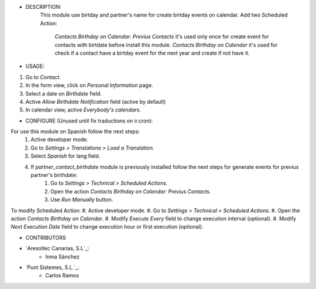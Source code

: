 - DESCRIPTION:
    This module use birtday and partner's name for
    create birtday events on calendar.
    Add two Scheduled Action: 
        *Contacts Birthday on Calendar: Previus Contacts* it's used only once for create event for contacts with birtdate before install this module.
        *Contacts Birthday on Calendar* it's used for check if a contact have a birtday event for the next year and create if not have it.


- USAGE:
#. Go to *Contact*.
#. In the form view, click on *Personal Information* page.
#. Select a date on *Birthdate* field.
#. Active *Allow Birthdate Notification* field (active by default)
#. In calendar view, active *Everybody's calendars*.


- CONFIGURE (Unused until fix traductions on ir.cron):
For use this module on Spanish follow the next steps:
    #. Active developer mode.
    #. Go to *Settings > Translations > Load a Translation*.
    #. Select *Spanish* for lang field.
    #. If *partner_contact_birthdate* module is previously installed follow the next steps for generate events for previus partner's birthdate:
        #. Go to *Settings > Technical > Scheduled Actions*.
        #. Open the action *Contacts Birthday on Calendar: Previus Contacts*.
        #. Use *Run Manually* button.

To modify Scheduled Action:
#. Active developer mode.
#. Go to *Settings > Technical > Scheduled Actions*.
#. Open the action *Contacts Birthday on Calendar*.
#. Modify *Execute Every* field to change execution interval (optional).
#. Modify *Next Execution Date* field to change execution hour or first execution (optional).


- CONTRIBUTORS
* `Aresoltec Canarias, S.L`_:
    * Inma Sánchez
* `Punt Sistemes, S.L.`_:
    * Carlos Ramos
